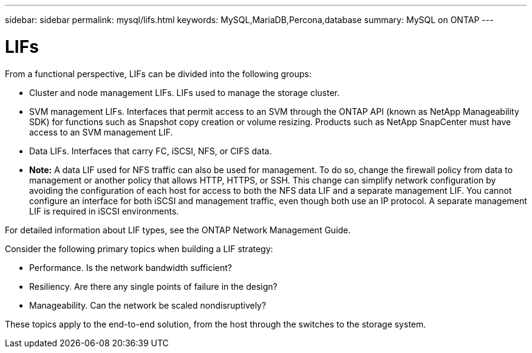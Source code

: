 ---
sidebar: sidebar
permalink: mysql/lifs.html
keywords: MySQL,MariaDB,Percona,database
summary: MySQL on ONTAP
---

= LIFs

From a functional perspective, LIFs can be divided into the following groups:

* Cluster and node management LIFs. LIFs used to manage the storage cluster.
* SVM management LIFs. Interfaces that permit access to an SVM through the ONTAP API (known as NetApp Manageability SDK) for functions such as Snapshot copy creation or volume resizing. Products such as NetApp SnapCenter must have access to an SVM management LIF.
* Data LIFs. Interfaces that carry FC, iSCSI, NFS, or CIFS data.
* *Note:* A data LIF used for NFS traffic can also be used for management. To do so, change the firewall policy from data to management or another policy that allows HTTP, HTTPS, or SSH. This change can simplify network configuration by avoiding the configuration of each host for access to both the NFS data LIF and a separate management LIF. You cannot configure an interface for both iSCSI and management traffic, even though both use an IP protocol. A separate management LIF is required in iSCSI environments.

For detailed information about LIF types, see the ONTAP Network Management Guide. 

Consider the following primary topics when building a LIF strategy:

* Performance. Is the network bandwidth sufficient?
* Resiliency. Are there any single points of failure in the design?
* Manageability. Can the network be scaled nondisruptively?

These topics apply to the end-to-end solution, from the host through the switches to the storage system.
